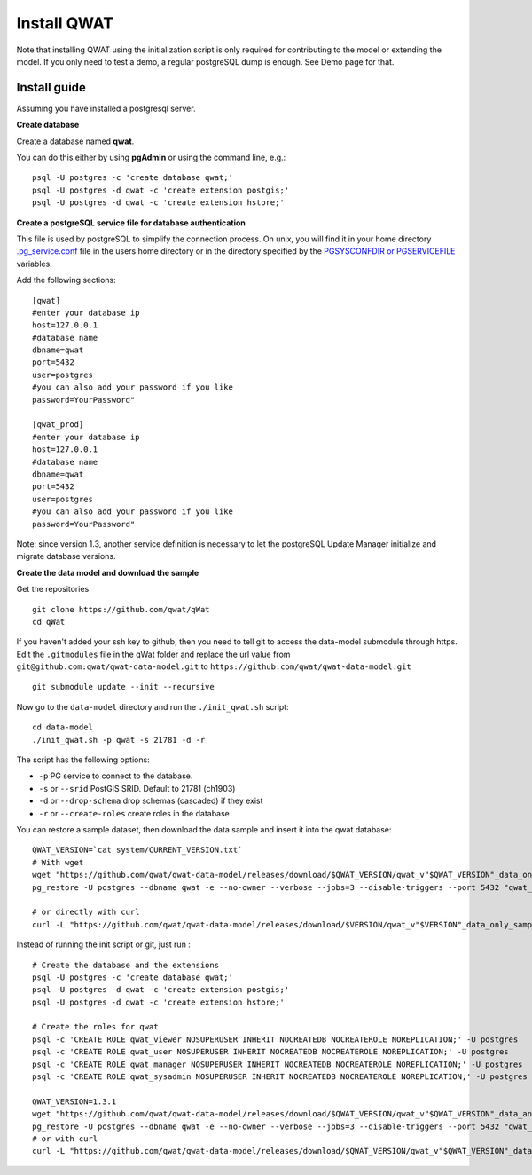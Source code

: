************
Install QWAT
************

Note that installing QWAT using the initialization script is only required for contributing to the model or extending the model.
If you only need to test a demo, a regular postgreSQL dump is enough. See Demo page for that.

Install guide
-------------

Assuming you have installed a postgresql server.

**Create database**

Create a database named **qwat**.

You can do this either by using **pgAdmin** or using the command line, e.g.::

 psql -U postgres -c 'create database qwat;'
 psql -U postgres -d qwat -c 'create extension postgis;'
 psql -U postgres -d qwat -c 'create extension hstore;'


**Create a postgreSQL service file for database authentication**

This file is used by postgreSQL to simplify the connection process. On unix, you will find it in your home directory `.pg_service.conf <http://www.postgresql.org/docs/current/static/libpq-pgservice.html>`_ file in the users home directory or in the directory specified by the `PGSYSCONFDIR or PGSERVICEFILE <http://www.postgresql.org/docs/current/static/libpq-envars.html>`_ variables.

Add the following sections::

 [qwat]
 #enter your database ip
 host=127.0.0.1
 #database name
 dbname=qwat
 port=5432
 user=postgres
 #you can also add your password if you like
 password=YourPassword"

 [qwat_prod]
 #enter your database ip
 host=127.0.0.1
 #database name
 dbname=qwat
 port=5432
 user=postgres
 #you can also add your password if you like
 password=YourPassword"

Note: since version 1.3, another service definition is necessary to let the postgreSQL Update Manager initialize and migrate database versions.


**Create the data model and download the sample**

Get the repositories

::

    git clone https://github.com/qwat/qWat
    cd qWat

If you haven't added your ssh key to github, then you need to tell git to access the data-model submodule through https.
Edit the ``.gitmodules`` file in the qWat folder and replace the url value from ``git@github.com:qwat/qwat-data-model.git`` to ``https://github.com/qwat/qwat-data-model.git``

::

    git submodule update --init --recursive

Now go to the ``data-model`` directory and run the ``./init_qwat.sh`` script:

::

    cd data-model
    ./init_qwat.sh -p qwat -s 21781 -d -r

The script has the following options:

- ``-p``                   PG service to connect to the database.
- ``-s`` or ``--srid``         PostGIS SRID. Default to 21781 (ch1903)
- ``-d`` or ``--drop-schema``  drop schemas (cascaded) if they exist
- ``-r`` or ``--create-roles`` create roles in the database

You can restore a sample dataset, then download the data sample and insert it into the qwat database:

::

        QWAT_VERSION=`cat system/CURRENT_VERSION.txt`
        # With wget
        wget "https://github.com/qwat/qwat-data-model/releases/download/$QWAT_VERSION/qwat_v"$QWAT_VERSION"_data_only_sample.backup"
        pg_restore -U postgres --dbname qwat -e --no-owner --verbose --jobs=3 --disable-triggers --port 5432 "qwat_v"$QWAT_VERSION"_data_only_sample.backup"

        # or directly with curl
        curl -L "https://github.com/qwat/qwat-data-model/releases/download/$VERSION/qwat_v"$VERSION"_data_only_sample.backup" | pg_restore -U postgres --dbname qwat -e --no-owner --verbose --disable-triggers --port 5432

Instead of running the init script or git, just run :

::

  # Create the database and the extensions
  psql -U postgres -c 'create database qwat;'
  psql -U postgres -d qwat -c 'create extension postgis;'
  psql -U postgres -d qwat -c 'create extension hstore;'

  # Create the roles for qwat
  psql -c 'CREATE ROLE qwat_viewer NOSUPERUSER INHERIT NOCREATEDB NOCREATEROLE NOREPLICATION;' -U postgres
  psql -c 'CREATE ROLE qwat_user NOSUPERUSER INHERIT NOCREATEDB NOCREATEROLE NOREPLICATION;' -U postgres
  psql -c 'CREATE ROLE qwat_manager NOSUPERUSER INHERIT NOCREATEDB NOCREATEROLE NOREPLICATION;' -U postgres
  psql -c 'CREATE ROLE qwat_sysadmin NOSUPERUSER INHERIT NOCREATEDB NOCREATEROLE NOREPLICATION;' -U postgres

  QWAT_VERSION=1.3.1
  wget "https://github.com/qwat/qwat-data-model/releases/download/$QWAT_VERSION/qwat_v"$QWAT_VERSION"_data_and_structure_sample.backup"
  pg_restore -U postgres --dbname qwat -e --no-owner --verbose --jobs=3 --disable-triggers --port 5432 "qwat_v"$QWAT_VERSION"_data_and_structure_sample.backup"
  # or with curl
  curl -L "https://github.com/qwat/qwat-data-model/releases/download/$QWAT_VERSION/qwat_v"$QWAT_VERSION"_data_and_structure_sample.backup" | pg_restore -U postgres --dbname qwat -e --no-owner --verbose --disable-triggers --port 5432

